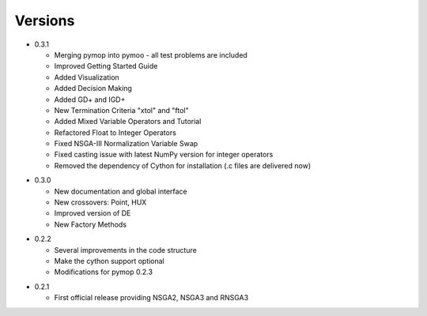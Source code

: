 Versions
==============================================================================

.. _version_0_3_1:
* 0.3.1

  - Merging pymop into pymoo - all test problems are included
  - Improved Getting Started Guide
  - Added Visualization
  - Added Decision Making
  - Added GD+ and IGD+
  - New Termination Criteria "xtol" and "ftol"
  - Added Mixed Variable Operators and Tutorial
  - Refactored Float to Integer Operators
  - Fixed NSGA-III Normalization Variable Swap
  - Fixed casting issue with latest NumPy version for integer operators
  - Removed the dependency of Cython for installation (.c files are delivered now)


.. _version_0_3_0:
* 0.3.0

  - New documentation and global interface
  - New crossovers: Point, HUX
  - Improved version of DE
  - New Factory Methods

.. _version_0_2_2:
* 0.2.2

  - Several improvements in the code structure
  - Make the cython support optional
  - Modifications for pymop 0.2.3

.. _version_0_2_1:
* 0.2.1

  - First official release providing NSGA2, NSGA3 and RNSGA3

